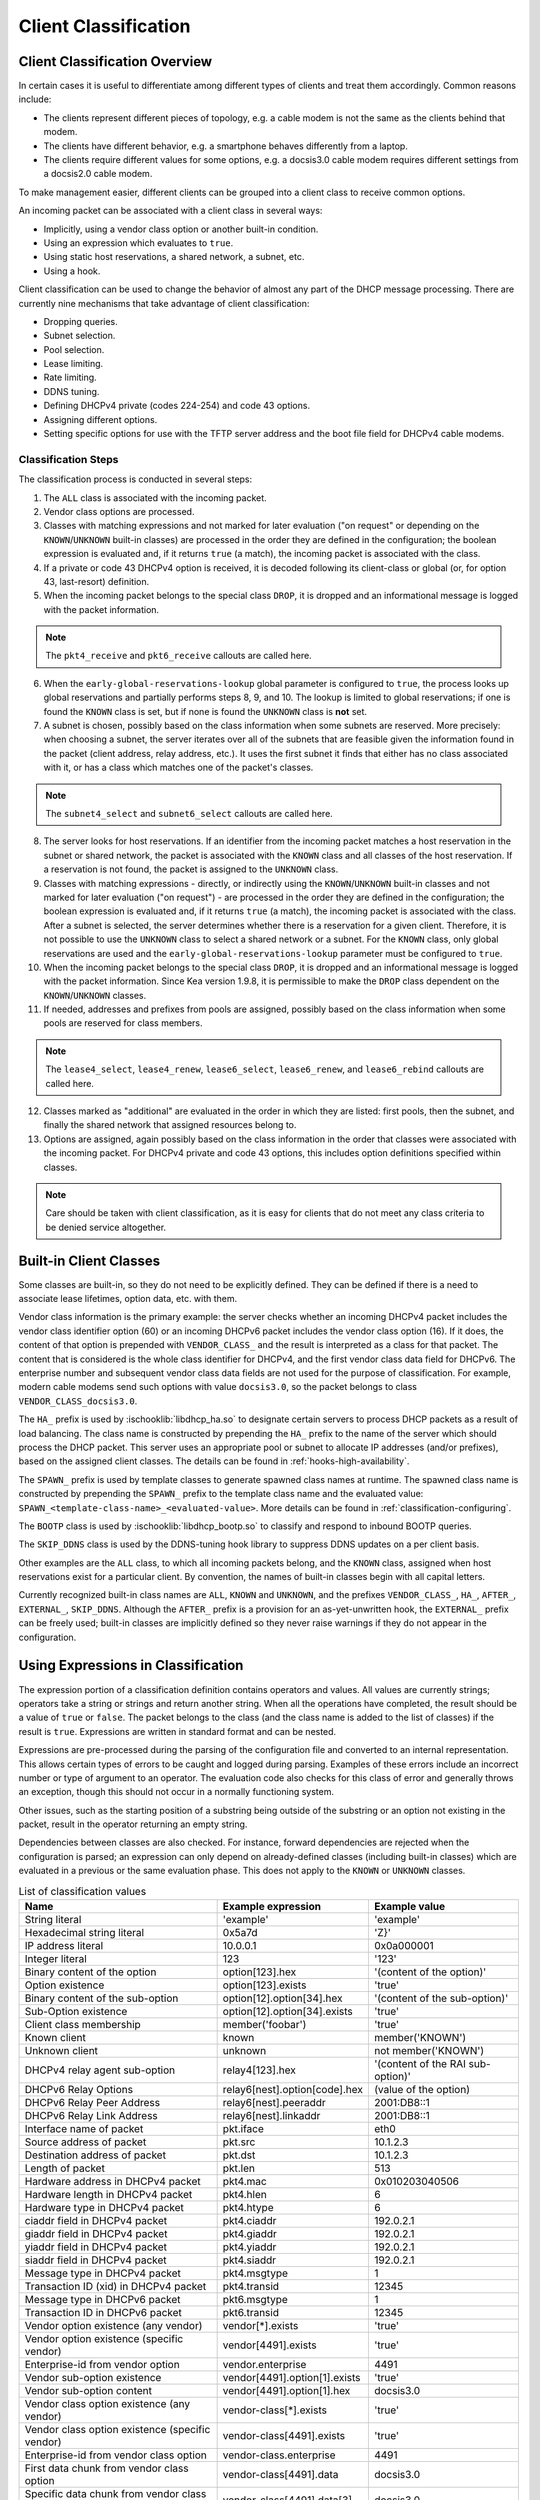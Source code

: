 .. _classify:

*********************
Client Classification
*********************

Client Classification Overview
==============================

In certain cases it is useful to differentiate among different types
of clients and treat them accordingly. Common reasons include:

-  The clients represent different pieces of topology, e.g. a cable
   modem is not the same as the clients behind that modem.

-  The clients have different behavior, e.g. a smartphone behaves
   differently from a laptop.

-  The clients require different values for some options, e.g. a
   docsis3.0 cable modem requires different settings from a docsis2.0
   cable modem.

To make management easier, different clients can be grouped into a
client class to receive common options.

An incoming packet can be associated with a client class in several
ways:

-  Implicitly, using a vendor class option or another built-in condition.

-  Using an expression which evaluates to ``true``.

-  Using static host reservations, a shared network, a subnet, etc.

-  Using a hook.

Client classification can be used to change the behavior of almost any
part of the DHCP message processing. There are currently nine
mechanisms that take advantage of client classification:

- Dropping queries.

- Subnet selection.

- Pool selection.

- Lease limiting.

- Rate limiting.

- DDNS tuning.

- Defining DHCPv4 private (codes 224-254) and code 43 options.

- Assigning different options.

- Setting specific options for use with the TFTP server address
  and the boot file field for DHCPv4 cable modems.

.. _classify-classification-steps:

Classification Steps
--------------------

The classification process is conducted in several steps:

1.  The ``ALL`` class is associated with the incoming packet.

2.  Vendor class options are processed.

3.  Classes with matching expressions and not marked for later evaluation ("on
    request" or depending on the ``KNOWN``/``UNKNOWN`` built-in classes)
    are processed in the order they are defined in the
    configuration; the boolean expression is evaluated and, if it
    returns ``true`` (a match), the incoming packet is associated with the
    class.

4.  If a private or code 43 DHCPv4 option is received, it is decoded
    following its client-class or global (or, for option 43,
    last-resort) definition.

5.  When the incoming packet belongs to the special class ``DROP``, it is
    dropped and an informational message is logged with the packet
    information.

.. note::

    The ``pkt4_receive`` and ``pkt6_receive`` callouts are called here.

6.  When the ``early-global-reservations-lookup`` global parameter is
    configured to ``true``, the process looks up global reservations and
    partially performs steps 8, 9, and 10. The lookup is limited to
    global reservations; if one is found the ``KNOWN`` class is set,
    but if none is found the ``UNKNOWN`` class is **not** set.

7.  A subnet is chosen, possibly based on the class information when
    some subnets are reserved. More precisely: when choosing a subnet,
    the server iterates over all of the subnets that are feasible given
    the information found in the packet (client address, relay address,
    etc.). It uses the first subnet it finds that either has no
    class associated with it, or has a class which matches one of the
    packet's classes.

.. note::

    The ``subnet4_select`` and ``subnet6_select`` callouts are called here.

8.  The server looks for host reservations. If an identifier from the
    incoming packet matches a host reservation in the subnet or shared
    network, the packet is associated with the ``KNOWN`` class and all
    classes of the host reservation. If a reservation is not found, the
    packet is assigned to the ``UNKNOWN`` class.

9.  Classes with matching expressions - directly, or indirectly using the
    ``KNOWN``/``UNKNOWN`` built-in classes and not marked for later evaluation
    ("on request") - are processed in the order they are defined
    in the configuration; the boolean expression is evaluated and, if it
    returns ``true`` (a match), the incoming packet is associated with the
    class. After a subnet is selected, the server determines whether
    there is a reservation for a given client. Therefore, it is not
    possible to use the ``UNKNOWN`` class to select a shared network or
    a subnet. For the ``KNOWN`` class, only global reservations are used and the
    ``early-global-reservations-lookup`` parameter must be configured to
    ``true``.

10. When the incoming packet belongs to the special class ``DROP``, it is
    dropped and an informational message is logged with the packet
    information. Since Kea version 1.9.8, it is permissible to make the ``DROP``
    class dependent on the ``KNOWN``/``UNKNOWN`` classes.

11. If needed, addresses and prefixes from pools are assigned, possibly
    based on the class information when some pools are reserved for
    class members.

.. note::

    The ``lease4_select``, ``lease4_renew``, ``lease6_select``, ``lease6_renew``, and ``lease6_rebind``
    callouts are called here.

12. Classes marked as "additional" are evaluated in the order in which
    they are listed: first pools, then the subnet, and finally
    the shared network that assigned resources belong to.

13. Options are assigned, again possibly based on the class information
    in the order that classes were associated with the incoming packet.
    For DHCPv4 private and code 43 options, this includes option
    definitions specified within classes.

.. note::

   Care should be taken with client classification, as it is easy for
   clients that do not meet any class criteria to be denied service
   altogether.

.. _built-in-client-classes:

Built-in Client Classes
=======================

Some classes are built-in, so they do not need to be explicitly defined. They
can be defined if there is a need to associate lease lifetimes, option data,
etc. with them.

Vendor class information is the primary example: the server checks whether an
incoming DHCPv4 packet includes the vendor class identifier option (60)
or an incoming DHCPv6 packet includes the vendor class option (16). If
it does, the content of that option is prepended with ``VENDOR_CLASS_``
and the result is interpreted as a class for that packet. The content that is
considered is the whole class identifier for DHCPv4, and the first vendor class
data field for DHCPv6. The enterprise number and subsequent vendor class data
fields are not used for the purpose of classification. For example, modern cable
modems send such options with value ``docsis3.0``, so the packet belongs to
class ``VENDOR_CLASS_docsis3.0``.

The ``HA_`` prefix is used by :ischooklib:`libdhcp_ha.so` to
designate certain servers to process DHCP packets as a result of load
balancing. The class name is constructed by prepending the ``HA_`` prefix
to the name of the server which should process the DHCP packet. This
server uses an appropriate pool or subnet to allocate IP addresses
(and/or prefixes), based on the assigned client classes. The details can
be found in :ref:`hooks-high-availability`.

The ``SPAWN_`` prefix is used by template classes to generate spawned class
names at runtime. The spawned class name is constructed by prepending the
``SPAWN_`` prefix to the template class name and the evaluated value:
``SPAWN_<template-class-name>_<evaluated-value>``.
More details can be found in :ref:`classification-configuring`.

The ``BOOTP`` class is used by :ischooklib:`libdhcp_bootp.so` to classify and
respond to inbound BOOTP queries.

The ``SKIP_DDNS`` class is used by the DDNS-tuning hook library to suppress
DDNS updates on a per client basis.

Other examples are the ``ALL`` class, to which all incoming packets belong,
and the ``KNOWN`` class, assigned when host reservations exist for a
particular client. By convention, the names of built-in classes begin with all
capital letters.

Currently recognized built-in class names are ``ALL``, ``KNOWN`` and ``UNKNOWN``,
and the prefixes ``VENDOR_CLASS_``, ``HA_``, ``AFTER_``, ``EXTERNAL_``,
``SKIP_DDNS``. Although the ``AFTER_`` prefix is a provision for an
as-yet-unwritten hook, the ``EXTERNAL_`` prefix can be freely used; built-in
classes are implicitly defined so they never raise warnings if they do not
appear in the configuration.

.. _classification-using-expressions:

Using Expressions in Classification
===================================

The expression portion of a classification definition contains operators
and values. All values are currently strings; operators take a string or
strings and return another string. When all the operations have
completed, the result should be a value of ``true`` or ``false``. The packet
belongs to the class (and the class name is added to the list of
classes) if the result is ``true``. Expressions are written in standard
format and can be nested.

Expressions are pre-processed during the parsing of the configuration
file and converted to an internal representation. This allows certain
types of errors to be caught and logged during parsing. Examples of
these errors include an incorrect number or type of argument to an
operator. The evaluation code also checks for this class of error and
generally throws an exception, though this should not occur in a
normally functioning system.

Other issues, such as the starting position of a substring being
outside of the substring or an option not existing in the packet, result
in the operator returning an empty string.

Dependencies between classes are also checked. For instance, forward
dependencies are rejected when the configuration is parsed; an
expression can only depend on already-defined classes (including built-in
classes) which are evaluated in a previous or the same evaluation phase.
This does not apply to the ``KNOWN`` or ``UNKNOWN`` classes.

.. table:: List of classification values

   +-----------------------+-------------------------------+-----------------------+
   | Name                  | Example expression            | Example value         |
   +=======================+===============================+=======================+
   | String literal        | 'example'                     | 'example'             |
   +-----------------------+-------------------------------+-----------------------+
   | Hexadecimal string    | 0x5a7d                        | 'Z}'                  |
   | literal               |                               |                       |
   +-----------------------+-------------------------------+-----------------------+
   | IP address literal    | 10.0.0.1                      | 0x0a000001            |
   +-----------------------+-------------------------------+-----------------------+
   | Integer literal       | 123                           | '123'                 |
   +-----------------------+-------------------------------+-----------------------+
   | Binary content of the | option[123].hex               | '(content of the      |
   | option                |                               | option)'              |
   +-----------------------+-------------------------------+-----------------------+
   | Option existence      | option[123].exists            | 'true'                |
   +-----------------------+-------------------------------+-----------------------+
   | Binary content of the | option[12].option[34].hex     | '(content of the      |
   | sub-option            |                               | sub-option)'          |
   +-----------------------+-------------------------------+-----------------------+
   | Sub-Option existence  | option[12].option[34].exists  | 'true'                |
   +-----------------------+-------------------------------+-----------------------+
   | Client class          | member('foobar')              | 'true'                |
   | membership            |                               |                       |
   +-----------------------+-------------------------------+-----------------------+
   | Known client          | known                         | member('KNOWN')       |
   +-----------------------+-------------------------------+-----------------------+
   | Unknown client        | unknown                       | not member('KNOWN')   |
   +-----------------------+-------------------------------+-----------------------+
   | DHCPv4 relay agent    | relay4[123].hex               | '(content of the RAI  |
   | sub-option            |                               | sub-option)'          |
   +-----------------------+-------------------------------+-----------------------+
   | DHCPv6 Relay Options  | relay6[nest].option[code].hex | (value of the option) |
   +-----------------------+-------------------------------+-----------------------+
   | DHCPv6 Relay Peer     | relay6[nest].peeraddr         | 2001:DB8::1           |
   | Address               |                               |                       |
   +-----------------------+-------------------------------+-----------------------+
   | DHCPv6 Relay Link     | relay6[nest].linkaddr         | 2001:DB8::1           |
   | Address               |                               |                       |
   +-----------------------+-------------------------------+-----------------------+
   | Interface name of     | pkt.iface                     | eth0                  |
   | packet                |                               |                       |
   +-----------------------+-------------------------------+-----------------------+
   | Source address of     | pkt.src                       | 10.1.2.3              |
   | packet                |                               |                       |
   +-----------------------+-------------------------------+-----------------------+
   | Destination address   | pkt.dst                       | 10.1.2.3              |
   | of packet             |                               |                       |
   +-----------------------+-------------------------------+-----------------------+
   | Length of packet      | pkt.len                       | 513                   |
   +-----------------------+-------------------------------+-----------------------+
   | Hardware address in   | pkt4.mac                      | 0x010203040506        |
   | DHCPv4 packet         |                               |                       |
   +-----------------------+-------------------------------+-----------------------+
   | Hardware length in    | pkt4.hlen                     | 6                     |
   | DHCPv4 packet         |                               |                       |
   +-----------------------+-------------------------------+-----------------------+
   | Hardware type in      | pkt4.htype                    | 6                     |
   | DHCPv4 packet         |                               |                       |
   +-----------------------+-------------------------------+-----------------------+
   | ciaddr field in       | pkt4.ciaddr                   | 192.0.2.1             |
   | DHCPv4 packet         |                               |                       |
   +-----------------------+-------------------------------+-----------------------+
   | giaddr field in       | pkt4.giaddr                   | 192.0.2.1             |
   | DHCPv4 packet         |                               |                       |
   +-----------------------+-------------------------------+-----------------------+
   | yiaddr field in       | pkt4.yiaddr                   | 192.0.2.1             |
   | DHCPv4 packet         |                               |                       |
   +-----------------------+-------------------------------+-----------------------+
   | siaddr field in       | pkt4.siaddr                   | 192.0.2.1             |
   | DHCPv4 packet         |                               |                       |
   +-----------------------+-------------------------------+-----------------------+
   | Message type in       | pkt4.msgtype                  | 1                     |
   | DHCPv4 packet         |                               |                       |
   +-----------------------+-------------------------------+-----------------------+
   | Transaction ID (xid)  | pkt4.transid                  | 12345                 |
   | in DHCPv4 packet      |                               |                       |
   +-----------------------+-------------------------------+-----------------------+
   | Message type in       | pkt6.msgtype                  | 1                     |
   | DHCPv6 packet         |                               |                       |
   +-----------------------+-------------------------------+-----------------------+
   | Transaction ID in     | pkt6.transid                  | 12345                 |
   | DHCPv6 packet         |                               |                       |
   +-----------------------+-------------------------------+-----------------------+
   | Vendor option         | vendor[*].exists              | 'true'                |
   | existence (any        |                               |                       |
   | vendor)               |                               |                       |
   +-----------------------+-------------------------------+-----------------------+
   | Vendor option         | vendor[4491].exists           | 'true'                |
   | existence (specific   |                               |                       |
   | vendor)               |                               |                       |
   +-----------------------+-------------------------------+-----------------------+
   | Enterprise-id from    | vendor.enterprise             | 4491                  |
   | vendor option         |                               |                       |
   +-----------------------+-------------------------------+-----------------------+
   | Vendor sub-option     | vendor[4491].option[1].exists | 'true'                |
   | existence             |                               |                       |
   +-----------------------+-------------------------------+-----------------------+
   | Vendor sub-option     | vendor[4491].option[1].hex    | docsis3.0             |
   | content               |                               |                       |
   +-----------------------+-------------------------------+-----------------------+
   | Vendor class option   | vendor-class[*].exists        | 'true'                |
   | existence (any        |                               |                       |
   | vendor)               |                               |                       |
   +-----------------------+-------------------------------+-----------------------+
   | Vendor class option   | vendor-class[4491].exists     | 'true'                |
   | existence (specific   |                               |                       |
   | vendor)               |                               |                       |
   +-----------------------+-------------------------------+-----------------------+
   | Enterprise-id from    | vendor-class.enterprise       | 4491                  |
   | vendor class option   |                               |                       |
   +-----------------------+-------------------------------+-----------------------+
   | First data chunk from | vendor-class[4491].data       | docsis3.0             |
   | vendor class option   |                               |                       |
   +-----------------------+-------------------------------+-----------------------+
   | Specific data chunk   | vendor-class[4491].data[3]    | docsis3.0             |
   | from vendor class     |                               |                       |
   | option                |                               |                       |
   +-----------------------+-------------------------------+-----------------------+

Notes:

-  Hexadecimal strings are converted into a string as expected. The
   starting ``0X`` or ``0x`` is removed, and if the string is an odd number
   of characters a "0" is prepended to it.

-  IP addresses are converted into strings of length 4 or 16. IPv4,
   IPv6, and IPv4-embedded IPv6 (e.g. IPv4-mapped IPv6) addresses are
   supported.

-  Integers in an expression are converted to 32-bit unsigned integers
   and are represented as four-byte strings; for example, 123 is
   represented as ``0x0000007b``. All expressions that return numeric values
   use 32-bit unsigned integers, even if the field in the packet is
   smaller. In general, it is easier to use decimal notation to
   represent integers, but it is also possible to use hexadecimal
   notation. When writing an integer in hexadecimal, care should be
   taken to make sure the value is represented as 32 bits, e.g. use
   ``0x00000001`` instead of ``0x1`` or ``0x01``. Also, make sure the value is
   specified in network order, e.g. 1 is represented as ``0x00000001``.

-  ``option[code].hex`` extracts the value of the option with the code
   ``code`` from the incoming packet. If the packet does not contain the
   option, it returns an empty string. The string is presented as a byte
   string of the option payload, without the type code or length fields.

-  ``option[code].exists`` checks whether an option with the code ``code``
   is present in the incoming packet. It can be used with empty options.

-  ``member('foobar')`` checks whether the packet belongs to the client
   class ``foobar``. To avoid dependency loops, the configuration file
   parser verifies whether client classes were already defined or are
   built-in, i.e., beginning with ``VENDOR_CLASS_``, ``AFTER_`` (for the
   to-come "after" hook) and ``EXTERNAL_`` or equal to ``ALL``, ``KNOWN``,
   ``UNKNOWN``, etc.

   ``known`` and ``unknown`` are shorthand for ``member('KNOWN')`` and ``not
   member('KNOWN')``. Note that the evaluation of any expression using
   the ``KNOWN`` class (directly or indirectly) is deferred after the host
   reservation lookup (i.e. when the ``KNOWN`` or ``UNKNOWN`` partition is
   determined).

-  ``relay4[code].hex`` attempts to extract the value of the sub-option
   ``code`` from the option inserted as the DHCPv4 Relay Agent Information
   (82) option. If the packet does not contain a RAI option, or the RAI
   option does not contain the requested sub-option, the expression
   returns an empty string. The string is presented as a byte string of
   the option payload without the type code or length fields. This
   expression is allowed in DHCPv4 only.

-  ``relay4`` shares the same representation types as ``option``; for
   instance, ``relay4[code].exists`` is supported.

-  ``relay6[nest]`` allows access to the encapsulations used by any DHCPv6
   relays that forwarded the packet. The ``nest`` level specifies the
   relay from which to extract the information, with a value of 0
   indicating the relay closest to the DHCPv6 server. Negative values
   allow relays to be specified counting from the DHCPv6 client, with -1 indicating
   the relay closest to the client. If the requested
   encapsulation does not exist, an empty string ``""`` is returned. This
   expression is allowed in DHCPv6 only.

-  ``relay6[nest].option[code]`` shares the same representation types as
   ``option``; for instance, ``relay6[nest].option[code].exists`` is
   supported.

-  Expressions starting with ``pkt4`` can be used only in DHCPv4. They
   allow access to DHCPv4 message fields.

-  ``pkt6`` refers to information from the client request. To access any
   information from an intermediate relay, use ``relay6``. ``pkt6.msgtype``
   and ``pkt6.transid`` output a 4-byte binary string for the message type
   or transaction ID. For example, the message type ``SOLICIT`` is
   ``0x00000001`` or simply 1, as in ``pkt6.msgtype == 1``.

-  "Vendor option" means the Vendor-Identifying Vendor-Specific Information
   option in DHCPv4 (code 125; see `Section 4 of RFC
   3925 <https://tools.ietf.org/html/rfc3925#section-4>`__) and the
   Vendor-Specific Information Option in DHCPv6 (code 17, defined in
   `Section 21.17 of RFC
   8415 <https://tools.ietf.org/html/rfc8415#section-21.17>`__). "Vendor
   class option" means the Vendor-Identifying Vendor Class Option in DHCPv4
   (code 124; see `Section 3 of RFC
   3925 <https://tools.ietf.org/html/rfc3925#section-3>`__) in DHCPv4 and
   the Class Option in DHCPv6 (code 16; see `Section 21.16 of RFC
   8415 <https://tools.ietf.org/html/rfc8415#section-21.16>`__). Vendor
   options may have sub-options that are referenced by their codes.
   Vendor class options do not have sub-options, but rather data chunks,
   which are referenced by index value. Index 0 means the first data
   chunk, index 1 is for the second data chunk (if present), etc.

-  In the vendor and vendor-class constructs an asterisk (*) or 0 can be
   used to specify a wildcard ``enterprise-id`` value, i.e. it will match
   any ``enterprise-id`` value.

-  Vendor Class Identifier (option 60 in DHCPv4) can be accessed using the
   option[60] expression.

-  `RFC 3925 <https://tools.ietf.org/html/rfc3925>`__ and `RFC
   8415 <https://tools.ietf.org/html/rfc8415>`__ allow for multiple
   instances of vendor options to appear in a single message. The client
   classification code currently examines the first instance if more
   than one appear. For the ``vendor.enterprise`` and ``vendor-class.enterprise``
   expressions, the value from the first instance is returned. Please
   submit a feature request on the
   `Kea GitLab site <https://gitlab.isc.org/isc-projects/kea>`__ to request
   support for multiple instances.

.. table:: List of classification expressions

   +-----------------------+-------------------------+-----------------------+
   | Name                  | Example                 | Description           |
   +=======================+=========================+=======================+
   | Equal                 | 'foo' == 'bar'          | Compare the two       |
   |                       |                         | values and return     |
   |                       |                         | ``true`` or ``false`` |
   +-----------------------+-------------------------+-----------------------+
   | Match                 | match('foo.*', 'foobar')| Match a regular       |
   |                       |                         | expression with a     |
   |                       |                         | value.                |
   +-----------------------+-------------------------+-----------------------+
   | Not                   | not ('foo' == 'bar')    | Logical negation      |
   +-----------------------+-------------------------+-----------------------+
   | And                   | ('foo' == 'bar') and    | Logical and           |
   |                       | ('bar' == 'foo')        |                       |
   +-----------------------+-------------------------+-----------------------+
   | Or                    | ('foo' == 'bar') or     | Logical or            |
   |                       | ('bar' == 'foo')        |                       |
   +-----------------------+-------------------------+-----------------------+
   | Substring             | substring('foobar',0,3) | Return the requested  |
   |                       |                         | substring             |
   +-----------------------+-------------------------+-----------------------+
   | Concat                | concat('foo','bar')     | Return the            |
   |                       |                         | concatenation of the  |
   |                       |                         | strings               |
   +-----------------------+-------------------------+-----------------------+
   | Concat (operator +)   | 'foo' + 'bar'           | Return the            |
   |                       |                         | concatenation of the  |
   |                       |                         | strings               |
   +-----------------------+-------------------------+-----------------------+
   | Ifelse                | ifelse('foo' ==         | Return the branch     |
   |                       | 'bar','us','them')      | value according to    |
   |                       |                         | the condition         |
   +-----------------------+-------------------------+-----------------------+
   | Hexstring             | hexstring('foo', '-')   | Converts the value to |
   |                       |                         | a hexadecimal string, |
   |                       |                         | e.g. 66-6F-6F         |
   +-----------------------+-------------------------+-----------------------+
   | Lcase                 | lcase('LoWeR')          | Converts the value of |
   |                       |                         | a string expression   |
   |                       |                         | to lower case, e.g.   |
   |                       |                         | 'lower'               |
   +-----------------------+-------------------------+-----------------------+
   | Ucase                 | ucase('uPpEr')          | Converts the value of |
   |                       |                         | a string expression   |
   |                       |                         | to upper case, e.g.   |
   |                       |                         | 'UPPER'               |
   +-----------------------+-------------------------+-----------------------+
   | Split                 | split('foo.bar', '.', 2)| Return the second     |
   |                       |                         | field, splitting on   |
   |                       |                         | dots.                 |
   +-----------------------+-------------------------+-----------------------+

.. table:: List of conversion-to-text expressions

   +-----------------------+---------------------------+------------------------+
   | Name                  | Example                   | Description            |
   +=======================+===========================+========================+
   | AddressToText         | addrtotext (192.10.0.1)   | Represent the 4 bytes  |
   |                       | addrtotext (2003:db8::)   | of an IPv4 address or  |
   |                       |                           | the 16 bytes of an     |
   |                       |                           | IPv6 address in human  |
   |                       |                           | readable format        |
   +-----------------------+---------------------------+------------------------+
   | Int8ToText            | int8totext (-1)           | Represents the 8-bit   |
   |                       |                           | signed integer in text |
   |                       |                           | format                 |
   +-----------------------+---------------------------+------------------------+
   | Int16ToText           | int16totext (-1)          | Represents the 16-bit  |
   |                       |                           | signed integer in text |
   |                       |                           | format                 |
   +-----------------------+---------------------------+------------------------+
   | Int32ToText           | int32totext (-1)          | Represents the 32-bit  |
   |                       |                           | signed integer in text |
   |                       |                           | format                 |
   +-----------------------+---------------------------+------------------------+
   | UInt8ToText           | uint8totext (255)         | Represents the 8-bit   |
   |                       |                           | unsigned integer in    |
   |                       |                           | text format            |
   +-----------------------+---------------------------+------------------------+
   | UInt16ToText          | uint16totext (65535)      | Represents the 16-bit  |
   |                       |                           | unsigned integer in    |
   |                       |                           | text format            |
   +-----------------------+---------------------------+------------------------+
   | UInt32ToText          | uint32totext (4294967295) | Represents the 32-bit  |
   |                       |                           | unsigned integer in    |
   |                       |                           | text format            |
   +-----------------------+---------------------------+------------------------+

Notes:

The conversion operators can be used to transform data from binary to the text
representation. The only requirement is that the input data type length matches
an expected value.

The ``AddressToText`` token expects 4 bytes for IPv4 addresses or 16 bytes for IPv6
addresses. The ``Int8ToText`` and ``UInt8ToText`` tokens expect 1 byte, the ``Int16ToText`` and
``UInt16ToText`` tokens expect 2 bytes, and ``Int32ToText`` and ``UInt32ToText`` expect 4 bytes.
For all conversion tokens, if the data length is 0, the result string is empty.

Predicates
----------

The two predicates are Equal and Match. They can be used to build other
common predicates, for instance:
::

           not (substring('foobar', 3, 3) == 'bar')
           match('foo.*', lcase('FooBar'))
           match('.*foo.*', 'is it foo or bar')
           match('^.*foo.*$', 'is it foo or bar')

So inequality, case insensitive pattern matching or pattern search.

.. note::

   Detected invalid regular expressions are considered as syntax errors,
   runtime exceptions during match are handled as no match.

.. warning::

   Be careful with the match operator as it can result in very poor
   performance leading to regular expression denial of service (ReDoS).


Logical Operators
-----------------

The Not, And, and Or logical operators are the common operators. Not has
the highest precedence and Or the lowest. And and Or are (left)
associative. Parentheses around a logical expression can be used to
enforce a specific grouping; for instance, in "A and (B or C)". Without
parentheses, "A and B or C" means "(A and B) or C".

Substring
---------

The substring operator ``substring(value, start, length)`` accepts both
positive and negative values for the starting position and the length.
For ``start``, a value of 0 is the first byte in the string while -1 is
the last byte. If the starting point is outside of the original string
an empty string is returned. ``length`` is the number of bytes to extract.
A negative number means to count towards the beginning of the string but
does not include the byte pointed to by ``start``. The special value ``all``
means to return all bytes from start to the end of the string. If the length
is longer than the remaining portion of the string, then the entire
remaining portion is returned. Some examples may be helpful:
::

           substring('foobar', 0, 6) == 'foobar'
           substring('foobar', 3, 3) == 'bar'
           substring('foobar', 3, all) == 'bar'
           substring('foobar', 1, 4) == 'ooba'
           substring('foobar', -5, 4) == 'ooba'
           substring('foobar', -1, -3) == 'oba'
           substring('foobar', 4, -2) == 'ob'
           substring('foobar', 10, 2) == ''


Concat
------

The concat function ``concat(string1, string2)`` returns the concatenation
of its two arguments. For instance:
::

           concat('foo', 'bar') == 'foobar'

For user convenience, Kea version 1.9.8 added an associative operator
version of the concat function. For instance:
::

           'abc' + 'def' + 'ghi' + 'jkl' + '...'

is the same as:
::

           concat(concat(concat(concat('abc', 'def'), 'ghi'), 'jkl'), '...')

or:
::

           concat('abc', concat('def', concat('ghi', concat('jkl', '...'))))

or:
::

           'abcdefghijkl...'

Split
---------

The split operator ``split(value, delimiters, field-number)`` accepts a list
of characters to use as delimiters and a positive field number of the
desired field when the value is split into fields separated by the delimiters.
Adjacent delimiters are not compressed out, rather they result in an empty
string for that field number. If value is an empty string, the result will be an
empty string. If the delimiters list is empty, the result will be the original
value. If the field-number is less than one or larger than the number of
fields, the result will be an empty string. Some examples follow:
::

           split ('one.two..four', '.', 1) == 'one'
           split ('one.two..four', '.', 2) == 'two'
           split ('one.two..four', '.', 3) == ''
           split ('one.two..four', '.', 4) == 'four'
           split ('one.two..four', '.', 5) == ''

.. note::

   To use a hard-to-escape character as a delimiter, use its ASCII hex value.
   For example, split by ``single quote`` using ``0x27``:
   ``split(option[39].text, 0x27, 1)``

Ifelse
------

The ifelse function ``ifelse(cond, iftrue, ifelse)`` returns the ``iftrue``
or ``ifelse`` branch value following the boolean condition ``cond``. For
instance:
::

            ifelse(option[230].exists, option[230].hex, 'none')


Hexstring
---------

The hexstring function ``hexstring(binary, separator)`` returns the binary
value as its hexadecimal string representation: pairs of hexadecimal
digits separated by the separator, e.g ``':'``, ``'-'``, ``''`` (empty separator).
::

             hexstring(pkt4.mac, ':')


.. note::

   The expression for each class is executed on each packet received. If
   the expressions are overly complex, the time taken to execute them
   may impact the performance of the server. Administrators who need complex or
   time-consuming expressions should consider writing a
   :ref:`hook <hooks-libraries>` to perform the necessary work.

.. _classification-configuring:

Configuring Classes
===================

A client class definition can contain the following properties:
 - The ``name`` parameter is mandatory and must be unique among all classes.
 - The ``test`` expression is not mandatory and represents a string containing the
   logical expression used to determine membership in the class. The entire
   expression is included in double quotes (``"``). The result should evaluate
   to a boolean value (``true`` or ``false``).
 - The ``template-test`` expression is not mandatory and represents a string
   containing the logical expression used to generate a spawning class. The
   entire expression is included in double quotes (``"``). The result should
   evaluate to a string value representing the variable part of the spawned
   class name. If the resulting string is empty, no spawning class is generated.
   The resulting spawned class has the following generated name format:
   ``SPAWN_<template-class-name>_<evaluated-value>``.
   After classes are evaluated and a spawned class is generated, the corresponding
   template class name is also associated with the packet. An Option specified in a
   spawned class will take precedence over the same option if set in its template class.
 - The ``option-data`` list is not mandatory and contains options that should be
   assigned to members of this class. In the case of a template class, these
   options are assigned to the generated spawned class.
 - The ``option-def`` list is not mandatory and is used to define custom options.
 - The ``only-if-required`` has been replaced with ``only-in-additional-list`` and
   is now deprecated. It will still be accepted as input for a time to allow users
   to migrate but will eventually be unsupported.
 - The ``only-in-additional-list`` flag is not mandatory; when its value is set to
   ``false`` (the default), membership is determined during classification and is
   available for subnet selection, for instance. When the value is set to
   ``true``, membership is evaluated only if the class appears in an
   ``evaluate-additional-classes`` list and is usable only for option configuration.
 - The ``user-context`` is not mandatory and represents a map with user-defined data
   and possibly configuration options for hook libraries.
 - The ``next-server`` parameter is not mandatory and configures the ``siaddr`` field in
   packets associated with this class. It is used in DHCPv4 only.
 - The ``server-hostname`` is not mandatory and configures the ``sname`` field in
   packets associated with this class. It is used in DHCPv4 only.
 - The ``boot-file-name`` is not mandatory and configures the ``file`` field in
   packets associated with this class. It is used in DHCPv4 only.
 - The ``valid-lifetime``, ``min-valid-lifetime``, and ``max-valid-lifetime`` are
   not mandatory and configure the valid lifetime fields for this client class.
 - The ``preferred-lifetime``, ``min-preferred-lifetime``, and
   ``max-preferred-lifetime`` are not mandatory and configure the preferred
   lifetime fields for this client class. It is used in DHCPv6 only.


.. note::

   ``test`` and ``template-test`` are mutually exclusive in a client class
   definition. Use either one, or neither, but not both. If both are provided,
   the configuration is rejected.

In the following example, the class named ``Client_foo`` is defined. It is
comprised of all clients whose client IDs (option 61) start with the string
``foo``. Members of this class will be given 192.0.2.1 and 192.0.2.2 as their
domain name servers.

::

   "Dhcp4": {
       "client-classes": [
           {
               "name": "Client_foo",
               "test": "substring(option[61].hex,0,3) == 'foo'",
               "option-data": [
                   {
                       "name": "domain-name-servers",
                       "code": 6,
                       "space": "dhcp4",
                       "csv-format": true,
                       "data": "192.0.2.1, 192.0.2.2"
                   }
               ]
           },
           ...
       ],
       ...
   }

The next example shows a client class named "Client_enterprise" being defined
for use by the DHCPv6 server. It is
comprised of all clients whose client identifiers start with the given
hex string, which would indicate a DUID based on an enterprise ID of
``0x0002AABBCCDD``. Members of this class will be given 2001:db8:0::1 and
2001:db8:2::1 as their domain name servers.

::

   "Dhcp6": {
       "client-classes": [
           {
               "name": "Client_enterprise",
               "test": "substring(option[1].hex,0,6) == 0x0002AABBCCDD",
               "option-data": [
                   {
                       "name": "dns-servers",
                       "code": 23,
                       "space": "dhcp6",
                       "csv-format": true,
                       "data": "2001:db8:0::1, 2001:db8:2::1"
                   }
               ]
           },
           ...
       ],
       ...
   }

It is also possible to have both left and right operands of the evaluated
expression processed at runtime. Expressions related to packets can appear in
the expression as many times as needed; there is no limit. However, each token
has a small impact on performance and excessively complex expressions may cause a
bottleneck.

::

   "Dhcp4": {
       "client-classes": [
           {
               "name": "Infrastructure",
               "test": "option[82].option[2].hex == pkt4.mac",
               ...
           },
           ...
       ],
       ...
   }

.. _template-classes:

Template Classes
----------------

The ``template-test`` parameter indicates that the class is a template class.

::

   "Dhcp4": {
       "client-classes": [
           {
               "name": "Client-ID",
               "template-test": "substring(option[61].hex,0,3)",
               ...
           },
           ...
       ],
       ...
   }

If the received DHCPv4 packet contains option 61, then the first three bytes represent
the value ``foo`` in ASCII, and the spawned class uses the
``SPAWN_Client-ID_foo`` name.
Both the ``SPAWN_Client-ID_foo`` and ``Client-ID`` classes are associated with
the packet.

.. note ::

   Template classes can also be used to spawn classes which match regular
   classes, effectively associating the regular class to the packet.
   To achieve this, the regular class must also contain the fixed part of the
   spawned class name:

   ``SPAWN_<template-class-name-used-to-activate-this-regular-class>_<evaluated-value-filtering-this-regular-class>``

::

   "Dhcp6": {
       "client-classes": [
           {
               "name": "SPAWN_Client-ID_foobar",
               "test": "substring(option[1].hex,0,6) == 0x0002AABBCCDD",
               ...
           },
           {
               "name": "Client-ID",
               "template-test": "substring(option[1].hex,0,6)",
               ...
           },
           ...
       ],
       ...
   }

If the received DHCPv6 packet contains option 1 (client identifier) with hex
value ``0x0002AABBCCDD``, then the ``SPAWN_Client-ID_foobar`` is associated
with the packet. Moreover, if the first six bytes represent value ``foobar`` in
ASCII, then the spawned class uses the ``SPAWN_Client-ID_foobar`` name,
effectively associating the regular class to the packet. In this second case,
both the ``SPAWN_Client-ID_foobar`` and ``Client-ID`` classes are associated
with the packet.
The ``test`` expression on the regular class ``SPAWN_Client-ID_foobar`` is not
mandatory and can be omitted, but it is used here with a different match
expression for example purposes.

Usually the ``test`` and ``template-test`` expressions are evaluated before
subnet selection, but in some cases it is useful to evaluate it later when the
subnet, shared network, or pools are known but output-option processing has not
yet been done. For this purpose, the ``only-in-additional-list`` flag, which is
``false`` by default, allows the evaluation of the ``test`` expression or the
``template-test`` expression only when it is required by the class's presence
in the ``evaluate-additional-classes`` list of the selected pool, subnet, or
shared network.

The ``evaluate-additional-classes`` list, which is valid for pool, subnet,
and shared-network scope, specifies the classes which are evaluated in
the second pass before output-option processing. The list is built in
same precedence order as the option data, i.e. an option data item in
a subnet takes precedence over one in a shared network. An
additional class in a subnet is added before one in a shared
network. The mechanism is related to the ``only-in-additional-list`` flag but
it is not mandatory that the flag be set to ``true``.

.. note ::

   The ``template-test`` expression can also be used to filter generated spawned
   classes, so that they are created only when needed by using the ``ifelse``
   instruction.

::

   "Dhcp4": {
       "client-classes": [
           {
               "name": "Client-ID",
               "template-test": "ifelse(substring(option[61].hex,4,3) == 'foo', substring(option[12].hex,0,12), '')",
               ...
           },
           ...
       ],
       ...
   }

.. note ::

   The template classes can be used to configure limits which, just like
   options, are associated with the spawned class. This permits the configuration of
   limits that apply to all packets associated with a class spawned at
   runtime, according to the ``template-test`` expression in the parent template
   class. For a more detailed description of how to configure limits using the
   limits hook library, see :ref:`hooks-limits-configuration`.
   For example, using the configuration below, ingress DHCPv6 packets that have
   client ID values (in the format expressed by the Kea evaluator) ``foobar``
   and ``foofoo`` both amount to the same limit of 60 packets per day, while
   other packets that have the first three hextets different than ``foo`` are put
   in separate rate-limiting buckets.

::

   "Dhcp6": {
       "client-classes": [
           {
               "name": "Client-ID",
               "template-test": "substring(option[1].hex,0,3)",
               "user-context" : {
                   "limits": {
                       "rate-limit": "60 packets per day"
                   }
               },
               ...
           },
           ...
       ],
       ...
   }


.. _classification-using-host-reservations:

Using Static Host Reservations in Classification
================================================

Classes can be statically assigned to clients using techniques
described in :ref:`reservation4-client-classes` and
:ref:`reservation6-client-classes`.

Subnet host reservations are searched after subnet selection.
Global host reservations are searched at the same time by default but
the ``early-global-reservations-lookup`` allows to change this behavior
into searching them before the subnet selection.

Pool selection is performed after all host reservations lookups.

.. _classification-subnets:

Configuring Subnets With Class Information
==========================================

In certain cases it is beneficial to restrict access to certain subnets
only to clients that belong to a given class, using the ``client-class``
keyword when defining the subnet.

Let's assume that the server is connected to a network segment that uses the
192.0.2.0/24 prefix. The administrator of that network has decided that
addresses from the range 192.0.2.10 to 192.0.2.20 will be managed by the DHCPv4
server. Only clients belonging to client class ``Client_foo`` are allowed to use
this subnet. Such a configuration can be achieved in the following way:

::

   "Dhcp4": {
       "client-classes": [
           {
               "name": "Client_foo",
               "test": "substring(option[61].hex,0,3) == 'foo'",
               "option-data": [
                   {
                       "name": "domain-name-servers",
                       "code": 6,
                       "space": "dhcp4",
                       "csv-format": true,
                       "data": "192.0.2.1, 192.0.2.2"
                   }
               ]
           },
           ...
       ],
       "subnet4": [
           {
               "id": 1,
               "subnet": "192.0.2.0/24",
               "pools": [ { "pool": "192.0.2.10 - 192.0.2.20" } ],
               "client-class": "Client_foo"
           },
           ...
       ],
       ...
   }

The following example shows how to restrict access to a DHCPv6 subnet. This
configuration restricts use of the addresses in the range 2001:db8:1::1 to
2001:db8:1::FFFF to members of the "Client_enterprise" class.

::

   "Dhcp6": {
       "client-classes": [
           {
               "name": "Client_enterprise",
               "test": "substring(option[1].hex,0,6) == 0x0002AABBCCDD",
               "option-data": [
                   {
                       "name": "dns-servers",
                       "code": 23,
                       "space": "dhcp6",
                       "csv-format": true,
                       "data": "2001:db8:0::1, 2001:db8:2::1"
                   }
               ]
           },
           ...
       ],
       "subnet6": [
           {
               "id": 1,
               "subnet": "2001:db8:1::/64",
               "pools": [ { "pool": "2001:db8:1::-2001:db8:1::ffff" } ],
               "client-class": "Client_enterprise"
           }
       ],
       ...
   }

.. _classification-pools:

Configuring Pools With Class Information
========================================

Similar to subnets, in certain cases access to certain address or prefix
pools must be restricted to only clients that belong to a given class,
using the ``client-class`` when defining the pool.

Let's assume that the server is connected to a network segment that uses the
192.0.2.0/24 prefix. The administrator of that network has decided that
addresses from the range 192.0.2.10 to 192.0.2.20 are going to be managed by the
DHCPv4 server. Only clients belonging to client class ``Client_foo`` are allowed
to use this pool. Such a configuration can be achieved in the following way:

::

   "Dhcp4": {
       "client-classes": [
           {
               "name": "Client_foo",
               "test": "substring(option[61].hex,0,3) == 'foo'",
               "option-data": [
                   {
                       "name": "domain-name-servers",
                       "code": 6,
                       "space": "dhcp4",
                       "csv-format": true,
                       "data": "192.0.2.1, 192.0.2.2"
                   }
               ]
           },
           ...
       ],
       "subnet4": [
           {
               "id": 1,
               "subnet": "192.0.2.0/24",
               "pools": [
                   {
                       "pool": "192.0.2.10 - 192.0.2.20",
                       "client-class": "Client_foo"
                   }
               ]
           },
           ...
       ],
       ...
   }

The following example shows how to restrict access to an address pool. This
configuration restricts use of the addresses in the range 2001:db8:1::1 to
2001:db8:1::FFFF to members of the "Client_enterprise" class.

::

   "Dhcp6": {
       "client-classes": [
           {
               "name": "Client_enterprise_",
               "test": "substring(option[1].hex,0,6) == 0x0002AABBCCDD",
               "option-data": [
                   {
                       "name": "dns-servers",
                       "code": 23,
                       "space": "dhcp6",
                       "csv-format": true,
                       "data": "2001:db8:0::1, 2001:db8:2::1"
                   }
               ]
           },
           ...
       ],
       "subnet6": [
           {
               "id": 1,

               "subnet": "2001:db8:1::/64",

               "pools": [
                   {
                       "pool": "2001:db8:1::-2001:db8:1::ffff",
                       "client-class": "Client_foo"
                   }
               ]
           },
           ...
       ],
       ...
   }

Class Priority
==============

Client classes in Kea follow the order in which they are specified in the
configuration (vs. alphabetical order). Additional classes are ordered by 
pool, subnet, and then shared-network and within each scope by the order in 
which they appear in ``evaluate-additional-classes``.

When determining which client-class information (comprised of
options, lease lifetimes, or DHCPv4 field values) is part of the class
definitions to be included in the response, the server examines the union of
options from all of the assigned classes. If two or more classes include the
same class information, the value from the first assigned class is used.
``ALL`` is always the first class, i.e. the class with the highest
priority, and matching required classes are last, so they have the
lowest priority.

Options defined in classes override any global options, and in turn are
overridden by options defined for an individual subnet, shared network, pool, or
reservation.

On the other hand, lease lifetimes and DHCPv4 field values defined at class
scope override any values defined globally, in a subnet scope, or in a
shared-network scope.  

.. note::
   Because additional evaluation occurs after lease assignment, parameters
   that would otherwise impact lease life times (e.g. ``valid-lifetime``,
   ``offer-lifetime``) will have no effect when specified in a class that
   also sets ``only-in-additional-list`` true.

As an example, imagine that an incoming packet matches two classes.
Class ``foo`` defines values for an NTP server (option 42 in DHCPv4) and
an SMTP server (option 69 in DHCPv4), while class ``bar`` defines values
for an NTP server and a POP3 server (option 70 in DHCPv4). The server
examines the three options - NTP, SMTP, and POP3 - and returns any that
the client requested. As the NTP server was defined twice, the server
chooses only one of the values for the reply; the class from which the
value is obtained is determined as explained in the previous paragraphs.

.. _option-class-tagging:

Option Class-Tagging
====================

Option class-tagging allows an option value to conditionally applied
to the response based on the client's class membership.  The effect is
similar to using an if-block in ISC DHCP to conditionally include
options at a given scope.  Class-tagging is done by specifying a list of
one of more class names in the option's ``client-classes`` entry.

Consider a case where members of a given class need the same value for
one option but a subnet-specific value for another option.  The following
example shows class-tagging used to give clients who belong to "GROUP1"
a subnet-specific value for option "bar", while giving all members of "GROUP1"
the same value for option "foo":

::

    {
        "client-classes": [
        {
            "name": "GROUP1",
            "test":"substring(option[123].hex,0,4) == 'ONE'",
            "option-data": [{
                "name": "foo",
                "data": "somefile.txt"
            }]
        }],
        "subnet4": [
        {
            "id": 1,
            "subnet": "178.16.1.0/24",
            "option-data": [{
                "client-classes": ["GROUP1"],
                "name": "bar",
                "data": 123
            }]
        },
        {
            "id": 2,
            "subnet": "178.16.2.0/24",
            "option-data": [
            {
                "client-classes": ["GROUP1"],
                "name": "bar",
                "data": 789
            }]
        }]
    }

The ``client-classes`` list is allowed in an option specification at
any scope.  Option class-tagging is enforced at the time options are
being added to the response which occurs after lease assignment just
before the response is to be sent to the client.


When ``never-send`` for an option is true at any scope, all
``client-classes`` entries for that option are ignored. The
option will not included.

When ``always-send`` is true at any scope, the option will be
included unless, the option determined by scope specifies
a ``client-classes`` list that does not contain any of the
client's classes.

Otherwise, An option requested by the client will be included in
the response if  the option either does not specify ``client-classes``
or the client belongs to at least one of the classes in ``client-classes``.

When an option's class-tag does not match, it is as though
the option was not specified at that scope.  In the following
example the option "foo" is specified for both the subnet and
the pool.  The pool specification includes a class-tag that limits
the option to members of class "melon":

::

    {
        "id": 100,
        "subnet": "178.16.1.0/24",
        "option-data": [{
            "name": "foo",
            "data": 456
        }],
        "pools": [{
            "pool": "178.16.1.100 - 178.16.1.200",
            "option-data": [{
                "name": "foo",
                "data": 123,
                "client-classes" : [ "melon" ]
            }]
        }]
    }

Clients that match class "melon" will have a value of 123 for option "foo",
while clients that do not match "melon" will have a value of 456 for option
"foo".

.. note::

    Though examples above are for DHCPv4, class-tagging syntax and
    behavior is the same for DHCPv6.

Classes and Hooks
=================

Hooks may be used to classify packets. This may be useful if the
expression would be complex or time-consuming to write, and could be
better or more easily written as code. Once the hook has added the proper class name
to the packet, the rest of the classification system will work as expected
in choosing a subnet and selecting options. For a description of hooks,
see :ref:`hooks-libraries`; for information on configuring classes,
see :ref:`classification-configuring` and :ref:`classification-subnets`.

Debugging Expressions
=====================

While constructing classification expressions, administrators may find
it useful to enable logging; see :ref:`logging` for a more complete
description of the logging facility.

To enable the debug statements in the classification system,
the severity must be set to ``DEBUG`` and the debug level to at least 55.
The specific loggers are ``kea-dhcp4.eval`` and ``kea-dhcp6.eval``.

To understand the logging statements, it is essential to understand a bit about
how expressions are evaluated; for a more complete description, refer to
[the design document](https://gitlab.isc.org/isc-projects/kea/-/wikis/designs/client-classification-design).
In brief, there are two structures used during the evaluation of an
expression: a list of tokens which represent the expressions, and a value
stack which represents the values being manipulated.

The list of tokens is created when the configuration file is processed,
with most expressions and values being converted to a token. The list is
organized in reverse Polish notation. During execution, the list is
traversed in order; as each token is executed, it is able to pop
values from the top of the stack and eventually push its result on the
top of the stack. Imagine the following expression:

::

          "test": "substring(option[61].hex,0,3) == 'foo'",


This will result in the following tokens:

::

          option, number (0), number (3), substring, text ('foo'), equals


In this example, the first three tokens will simply push values onto the
stack. The substring token will then remove those three values and
compute a result that it places on the stack. The text option also
places a value on the stack, and finally the equals token removes the two
tokens on the stack and places its result on the stack.

When debug logging is enabled, each time a token is evaluated it
emits a log message indicating the values of any objects that were popped
off of the value stack, and any objects that were pushed onto the value
stack.

The values are displayed as either text, if the command is known to
use text values, or hexadecimal, if the command either uses binary values
or can manipulate either text or binary values. For expressions that pop
multiple values off the stack, the values are displayed in the order
they were popped. For most expressions this will not matter, but for the
concat expression the values are displayed in reverse order from their
written order in the expression.

Let us assume that the following test has been entered into the
configuration. This example skips most of the configuration to
concentrate on the test.

::

          "test": "substring(option[61].hex,0,3) == 'foo'",


The logging might then resemble this:

::

      2016-05-19 13:35:04.163 DEBUG [kea.eval/44478] EVAL_DEBUG_OPTION Pushing option 61 with value 0x666F6F626172
      2016-05-19 13:35:04.164 DEBUG [kea.eval/44478] EVAL_DEBUG_STRING Pushing text string '0'
      2016-05-19 13:35:04.165 DEBUG [kea.eval/44478] EVAL_DEBUG_STRING Pushing text string '3'
      2016-05-19 13:35:04.166 DEBUG [kea.eval/44478] EVAL_DEBUG_SUBSTRING Popping length 3, start 0, string 0x666F6F626172 pushing result 0x666F6F
      2016-05-19 13:35:04.167 DEBUG [kea.eval/44478] EVAL_DEBUG_STRING Pushing text string 'foo'
      2016-05-19 13:35:04.168 DEBUG [kea.eval/44478] EVAL_DEBUG_EQUAL Popping 0x666F6F and 0x666F6F pushing result 'true'

.. note::

   The debug logging may be quite verbose if there are multiple
   expressions to evaluate; it is intended as an aid in helping
   create and debug expressions. Administrators should plan to disable debug
   logging when expressions are working correctly. Users may also
   wish to include only one set of expressions at a time in the
   configuration file while debugging them, to limit the log
   statements. For example, when adding a new set of expressions, an administrator
   might find it more convenient to create a configuration file that
   only includes the new expressions until they are working
   correctly, and then add the new set to the main configuration file.
